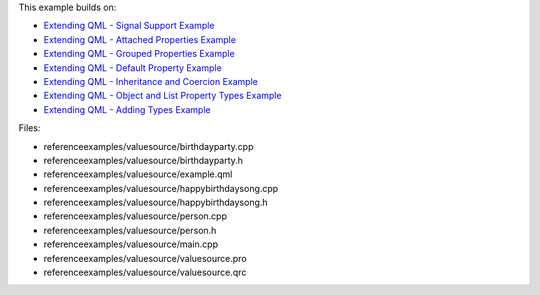 

This example builds on:

-  `Extending QML - Signal Support
   Example </sdk/apps/qml/QtQml/referenceexamples-signal/>`__
-  `Extending QML - Attached Properties
   Example </sdk/apps/qml/QtQml/referenceexamples-attached/>`__
-  `Extending QML - Grouped Properties
   Example </sdk/apps/qml/QtQml/referenceexamples-grouped/>`__
-  `Extending QML - Default Property
   Example </sdk/apps/qml/QtQml/referenceexamples-default/>`__
-  `Extending QML - Inheritance and Coercion
   Example </sdk/apps/qml/QtQml/referenceexamples-coercion/>`__
-  `Extending QML - Object and List Property Types
   Example </sdk/apps/qml/QtQml/referenceexamples-properties/>`__
-  `Extending QML - Adding Types
   Example </sdk/apps/qml/QtQml/referenceexamples-adding/>`__

Files:

-  referenceexamples/valuesource/birthdayparty.cpp
-  referenceexamples/valuesource/birthdayparty.h
-  referenceexamples/valuesource/example.qml
-  referenceexamples/valuesource/happybirthdaysong.cpp
-  referenceexamples/valuesource/happybirthdaysong.h
-  referenceexamples/valuesource/person.cpp
-  referenceexamples/valuesource/person.h
-  referenceexamples/valuesource/main.cpp
-  referenceexamples/valuesource/valuesource.pro
-  referenceexamples/valuesource/valuesource.qrc

